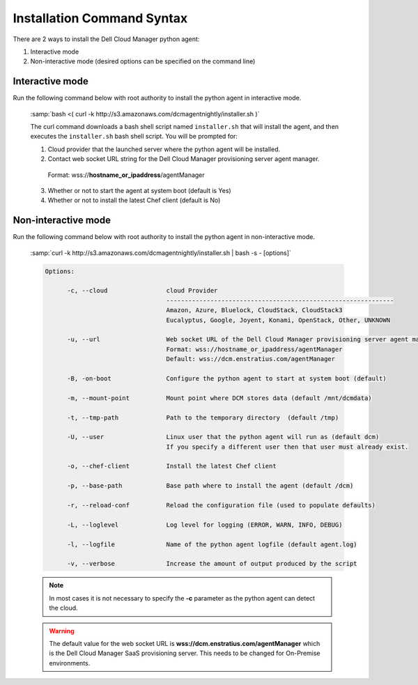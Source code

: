 .. raw:: latex
  
      \newpage

.. _agent_installation_syntax:

Installation Command Syntax
---------------------------

There are 2 ways to install the Dell Cloud Manager python agent:

1. Interactive mode
2. Non-interactive mode (desired options can be specified on the command line)

Interactive mode
~~~~~~~~~~~~~~~~

Run the following command below with root authority to install the python agent in interactive mode.

  :samp:`bash <( curl -k http://s3.amazonaws.com/dcmagentnightly/installer.sh )`

  The curl command downloads a bash shell script named ``installer.sh`` that will install the agent, and then executes the ``installer.sh`` bash shell script.  You will be prompted for:

  1. Cloud provider that the launched server where the python agent will be installed.
  2. Contact web socket URL string for the Dell Cloud Manager provisioning server agent manager.

    Format: wss://\ **hostname_or_ipaddress**\/agentManager

  3. Whether or not to start the agent at system boot (default is Yes)
  4. Whether or not to install the latest Chef client (default is No)
 
Non-interactive mode
~~~~~~~~~~~~~~~~~~~~

Run the following command below with root authority to install the python agent in non-interactive mode.

  :samp:`curl -k http://s3.amazonaws.com/dcmagentnightly/installer.sh | bash -s - [options]`

  .. code-block:: text

    Options: 

          -c, --cloud                cloud Provider 
                                     --------------------------------------------------------------
                                     Amazon, Azure, Bluelock, CloudStack, CloudStack3
                                     Eucalyptus, Google, Joyent, Konami, OpenStack, Other, UNKNOWN

          -u, --url                  Web socket URL of the Dell Cloud Manager provisioning server agent manager
                                     Format: wss://hostname_or_ipaddress/agentManager 
                                     Default: wss://dcm.enstratius.com/agentManager                                    

          -B, -on-boot               Configure the python agent to start at system boot (default)

          -m, --mount-point          Mount point where DCM stores data (default /mnt/dcmdata)

          -t, --tmp-path             Path to the temporary directory  (default /tmp)

          -U, --user                 Linux user that the python agent will run as (default dcm)
                                     If you specify a different user then that user must already exist.

          -o, --chef-client          Install the latest Chef client                                     
        
          -p, --base-path            Base path where to install the agent (default /dcm) 

          -r, --reload-conf          Reload the configuration file (used to populate defaults)             

          -L, --loglevel             Log level for logging (ERROR, WARN, INFO, DEBUG)                          

          -l, --logfile              Name of the python agent logfile (default agent.log)
 
          -v, --verbose              Increase the amount of output produced by the script



  .. note:: In most cases it is not necessary to specify the **-c** parameter as the python agent can detect the cloud. 

  .. warning:: The default value for the web socket URL is **wss://dcm.enstratius.com/agentManager** which is the Dell Cloud Manager SaaS provisioning server. This needs to be changed for On-Premise environments.
